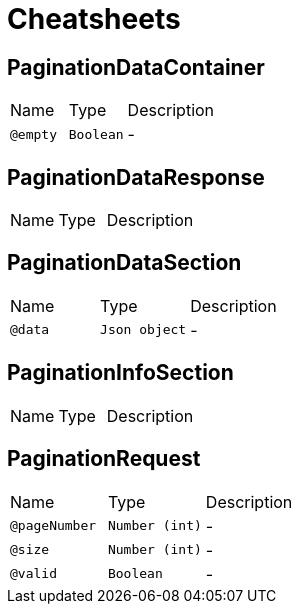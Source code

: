 = Cheatsheets

[[PaginationDataContainer]]
== PaginationDataContainer


[cols=">25%,25%,50%"]
[frame="topbot"]
|===
^|Name | Type ^| Description
|[[empty]]`@empty`|`Boolean`|-
|===

[[PaginationDataResponse]]
== PaginationDataResponse


[cols=">25%,25%,50%"]
[frame="topbot"]
|===
^|Name | Type ^| Description
|===

[[PaginationDataSection]]
== PaginationDataSection


[cols=">25%,25%,50%"]
[frame="topbot"]
|===
^|Name | Type ^| Description
|[[data]]`@data`|`Json object`|-
|===

[[PaginationInfoSection]]
== PaginationInfoSection


[cols=">25%,25%,50%"]
[frame="topbot"]
|===
^|Name | Type ^| Description
|===

[[PaginationRequest]]
== PaginationRequest


[cols=">25%,25%,50%"]
[frame="topbot"]
|===
^|Name | Type ^| Description
|[[pageNumber]]`@pageNumber`|`Number (int)`|-
|[[size]]`@size`|`Number (int)`|-
|[[valid]]`@valid`|`Boolean`|-
|===

